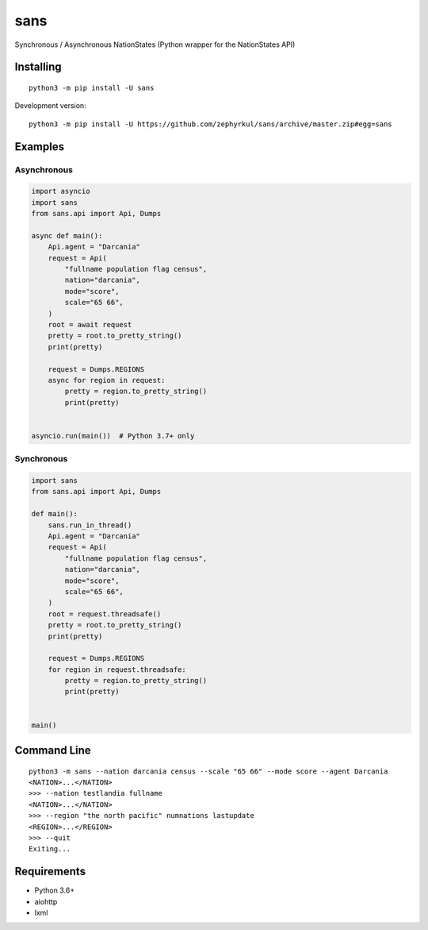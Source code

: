 sans
====

|pypi| |Code style: black| |Build Status| |Documentation Status|

Synchronous / Asynchronous NationStates (Python wrapper for the
NationStates API)

Installing
----------

::

   python3 -m pip install -U sans

Development version:

::

   python3 -m pip install -U https://github.com/zephyrkul/sans/archive/master.zip#egg=sans

Examples
--------

Asynchronous
~~~~~~~~~~~~

.. code:: py

   import asyncio
   import sans
   from sans.api import Api, Dumps

   async def main():
       Api.agent = "Darcania"
       request = Api(
           "fullname population flag census",
           nation="darcania",
           mode="score",
           scale="65 66",
       )
       root = await request
       pretty = root.to_pretty_string()
       print(pretty)

       request = Dumps.REGIONS
       async for region in request:
           pretty = region.to_pretty_string()
           print(pretty)


   asyncio.run(main())  # Python 3.7+ only

Synchronous
~~~~~~~~~~~

.. code:: py

   import sans
   from sans.api import Api, Dumps

   def main():
       sans.run_in_thread()
       Api.agent = "Darcania"
       request = Api(
           "fullname population flag census",
           nation="darcania",
           mode="score",
           scale="65 66",
       )
       root = request.threadsafe()
       pretty = root.to_pretty_string()
       print(pretty)

       request = Dumps.REGIONS
       for region in request.threadsafe:
           pretty = region.to_pretty_string()
           print(pretty)


   main()

Command Line
------------

::

   python3 -m sans --nation darcania census --scale "65 66" --mode score --agent Darcania
   <NATION>...</NATION>
   >>> --nation testlandia fullname
   <NATION>...</NATION>
   >>> --region "the north pacific" numnations lastupdate
   <REGION>...</REGION>
   >>> --quit
   Exiting...

Requirements
------------

-  Python 3.6+
-  aiohttp
-  lxml

.. |pypi| image:: https://img.shields.io/pypi/v/sans.svg
   :target: https://pypi.python.org/pypi/sans
.. |Code style: black| image:: https://img.shields.io/badge/code%20style-black-000000.svg
   :target: https://github.com/ambv/black
.. |Build Status| image:: https://travis-ci.com/zephyrkul/sans.svg?branch=master
   :target: https://travis-ci.com/zephyrkul/sans
.. |Documentation Status| image:: https://readthedocs.org/projects/sans/badge/?version=latest
   :target: http://sans.readthedocs.org/en/latest/?badge=latest

